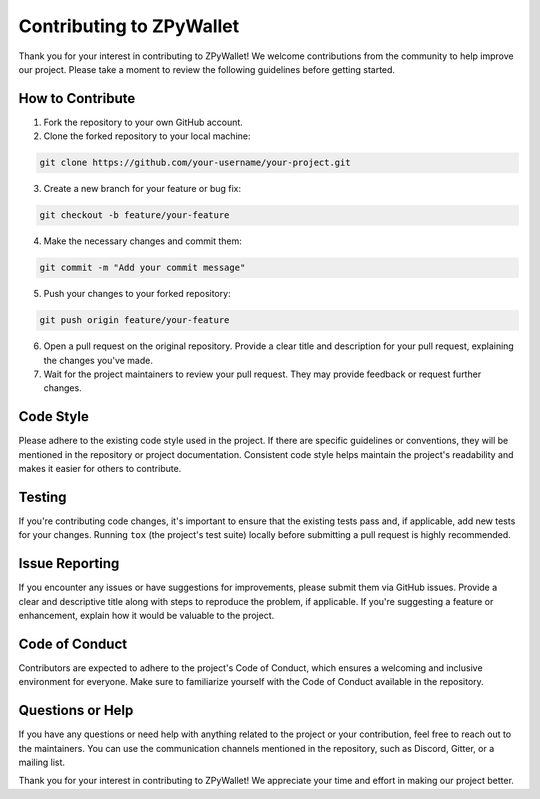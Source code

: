 Contributing to ZPyWallet
========================

Thank you for your interest in contributing to ZPyWallet! We welcome contributions from the community to help improve our project. Please take a moment to review the following guidelines before getting started.

How to Contribute
-----------------

1. Fork the repository to your own GitHub account.

2. Clone the forked repository to your local machine::

.. code-block:: bash

   git clone https://github.com/your-username/your-project.git

3. Create a new branch for your feature or bug fix::

.. code-block:: bash

   git checkout -b feature/your-feature

4. Make the necessary changes and commit them::

.. code-block:: bash

   git commit -m "Add your commit message"

5. Push your changes to your forked repository::

.. code-block:: bash

   git push origin feature/your-feature

6. Open a pull request on the original repository. Provide a clear title and description for your pull request, explaining the changes you've made.

7. Wait for the project maintainers to review your pull request. They may provide feedback or request further changes.

Code Style
-----------

Please adhere to the existing code style used in the project. If there are specific guidelines or conventions, they will be mentioned in the repository or project documentation. Consistent code style helps maintain the project's readability and makes it easier for others to contribute.

Testing
-------

If you're contributing code changes, it's important to ensure that the existing tests pass and, if applicable, add new tests for your changes. Running ``tox`` (the project's test suite) locally before submitting a pull request is highly recommended.

Issue Reporting
----------------

If you encounter any issues or have suggestions for improvements, please submit them via GitHub issues. Provide a clear and descriptive title along with steps to reproduce the problem, if applicable. If you're suggesting a feature or enhancement, explain how it would be valuable to the project.

Code of Conduct
---------------

Contributors are expected to adhere to the project's Code of Conduct, which ensures a welcoming and inclusive environment for everyone. Make sure to familiarize yourself with the Code of Conduct available in the repository.

Questions or Help
------------------

If you have any questions or need help with anything related to the project or your contribution, feel free to reach out to the maintainers. You can use the communication channels mentioned in the repository, such as Discord, Gitter, or a mailing list.

Thank you for your interest in contributing to ZPyWallet! We appreciate your time and effort in making our project better.
